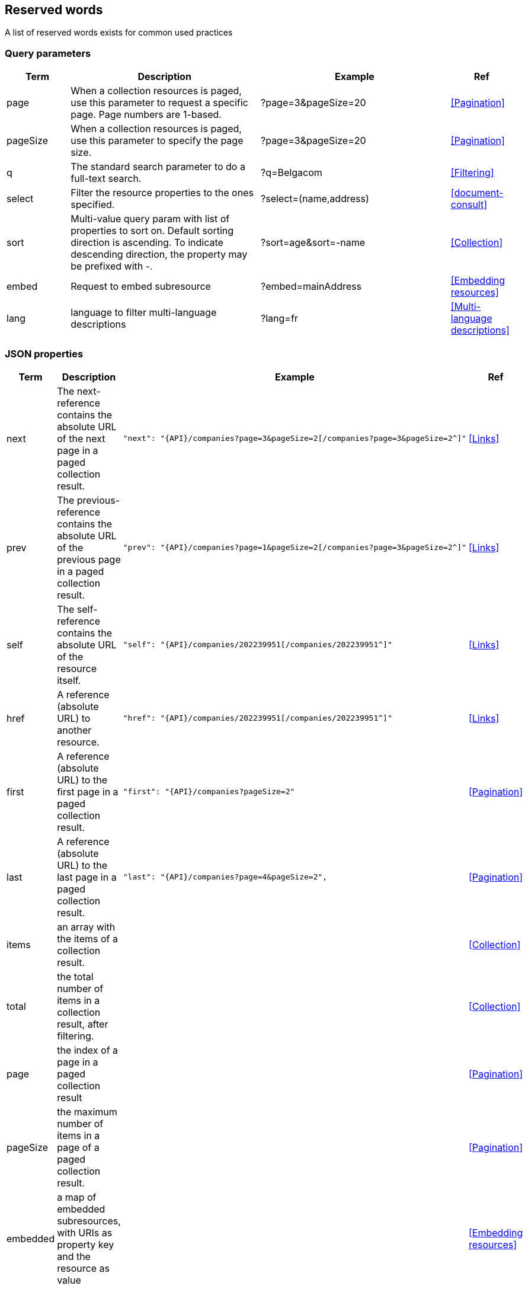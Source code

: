 == Reserved words

A list of reserved words exists for common used practices

=== Query parameters

[cols="1,3,3,1", options="header"]
|===
|Term
|Description
|Example
|Ref

|[[query-param-page]]page
|When a collection resources is paged, use this parameter to request a specific page. Page numbers are 1-based.
|?page=3&pageSize=20
|<<Pagination>>

|[[query-param-pageSize]]pageSize
|When a collection resources is paged, use this parameter to specify the page size.
|?page=3&pageSize=20
|<<Pagination>>

|[[query-param-q]]q
|The standard search parameter to do a full-text search.
|?q=Belgacom
|<<Filtering>>

|[[query-param-select]]select
| Filter the resource properties to the ones specified.
| ?select=(name,address)
| <<document-consult>>

|[[query-param-sort]]sort
|Multi-value query param with list of properties to sort on.
Default sorting direction is ascending. To indicate descending direction, the property may be prefixed with -.
|?sort=age&sort=-name
|<<Collection>>

| embed
| Request to embed subresource
| ?embed=mainAddress
| <<Embedding resources>>

| [[query-param-lang]]lang
| language to filter multi-language descriptions
| ?lang=fr
| <<Multi-language descriptions>>

|===

=== JSON properties

[cols="1,3,3,1", options="header"]
|===
|Term
|Description
|Example
| Ref

|[[rel-next]]next
|The next-reference contains the absolute URL of the next page in a paged collection result.
a|
[source,json, subs=normal]
----
"next": "{API}/companies?page=3&pageSize=2[/companies?page=3&pageSize=2^]"
----
| <<Links>>

|[[rel-previous]]prev
|The previous-reference contains the absolute URL of the previous page in a paged collection result.
a|
[source,json, subs=normal]
----
"prev": "{API}/companies?page=1&pageSize=2[/companies?page=3&pageSize=2^]"
----
| <<Links>>

|[[rel-self]]self
|The self-reference contains the absolute URL of the resource itself.
a|
[source,json, subs=normal]
----
"self": "{API}/companies/202239951[/companies/202239951^]"
----
| <<Links>>

|[[rel-href]]href
|A reference (absolute URL) to another resource.
a|
[source,json, subs=normal]
----
"href": "{API}/companies/202239951[/companies/202239951^]"
----
| <<Links>>

|[[rel-first]]first
|A reference (absolute URL) to the first page in a paged collection result.
a|
[source,json, subs=normal]
----
"first": "{API}/companies?pageSize=2"
----
| <<Pagination>>

|[[rel-last]]last
|A reference (absolute URL) to the last page in a paged collection result.
a|
[source,json, subs=normal]
----
"last": "{API}/companies?page=4&pageSize=2",
----
| <<Pagination>>

| items
| an array with the items of a collection result.
|
| <<Collection>>

| total
| the total number of items in a collection result, after filtering.
|
| <<Collection>>

| page
| the index of a page in a paged collection result
|
| <<Pagination>>

| pageSize
| the maximum number of items in a page of a paged collection result.
|
| <<Pagination>>

| embedded
| a map of embedded subresources, with URIs as property key and the resource as value
|
| <<Embedding resources>>

|===

[[reserved-HTTP-headers, reserved HTTP headers]]
=== HTTP headers

https://en.wikipedia.org/wiki/List_of_HTTP_header_fields[This list] includes all standardized and common non-standard HTTP headers.

[rule, hdr-case]
.HTTP header names
====
Applications MUST treat HTTP header names as case-insensitive as per the https://www.rfc-editor.org/rfc/rfc7230#section-3.2[HTTP specification].

However, by convention, Kebab-Case with uppercase SHOULD be used for readability and consistency.
====

[rule, cst-header]
.Custom HTTP headers
====
Custom HTTP headers SHOULD be prefixed with the organization's name.

Custom headers that are standardized across Belgian Government organizations use the `BelGov-` prefix.
====

`X-` headers were initially reserved for unstandardized parameters, but the usage of `X-` headers is deprecated (https://tools.ietf.org/html/rfc6648[RFC-6648]).
Instead, it is recommended that company specific header' names should incorporate the organization’s name.
However, for backwards compatibility reasons, headers with the `X-` prefix may still be used.

.Standard HTTP Headers referenced in the style guide
|===
|HTTP Header  | Type     | Description | Reference

|Location     | Response | Used in redirection, or when a new resource has been created. |<<Create a new resource​>>, <<POST>>, status codes <<http-301,301>>, <<http-303,303>> and <<http-307,307>>
|Accept       | Request  | Media type(s) that is(/are) acceptable for the response. | <<Media Types>>
|Content-Type	| Request/Response | The Media type of the body of the request. | <<Media Types>>
|X-HTTP-Method-Override | Request | Override the method specified in the request. | <<PATCH>>
|Retry-After  | Response | Suggest amount of time for the client to wait before retrying the request when temporarily unavailable or quota reached | <<Service Unavailable>>, <<Too Many Requests>>, <<Too Many Failed Requests>>
|Allow        | Response | Valid methods for a specified resource. | <<http-405>>
|ETag         | Request  | Identifier for returned response content |  <<Conditional requests>>
|If-None-Match | Response | Return resource if ETag changed | <<Conditional requests>>
|Last-Modified  | Request | Time on which resource was last modified | <<Conditional requests>>
|If-Modified-Since | Response | Return resource only if changed since specified timestamp | <<Conditional requests>>
|Vary | Response | Specifies which request headers change response content | <<Client caching directives>>
|Cache-Control | Response | Indicates HTTP client how to cache responses | <<Client caching directives>>
|===

.BelGov HTTP headers
|===
|HTTP Header        | Type             | Description                                                         | Reference

|BelGov-Trace-Id    | Request/Response | Unique ID for tracing purposes, identifying the request or response | <<Tracing>>
|BelGov-Related-Trace-Id | Response | BelGov-Trace-Id value used on related request | <<Tracing>>
|===

=== Resource names

|===
| path | Description        | Reference

|
/doc +
/doc/openapi.yaml +
/doc/openapi.json | API documentation (OpenAPI description and other)  | <<doc-resource>>
| /refData | resources representing reference data used in the API (i.e. code lists) | <<doc-resource>>
| /health | API health status | <<health>>
|===
